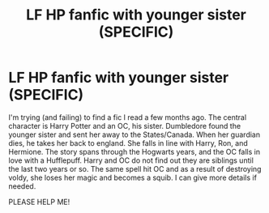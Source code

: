 #+TITLE: LF HP fanfic with younger sister (SPECIFIC)

* LF HP fanfic with younger sister (SPECIFIC)
:PROPERTIES:
:Author: harrypctts
:Score: 15
:DateUnix: 1518833257.0
:DateShort: 2018-Feb-17
:FlairText: Fic Search
:END:
I'm trying (and failing) to find a fic I read a few months ago. The central character is Harry Potter and an OC, his sister. Dumbledore found the younger sister and sent her away to the States/Canada. When her guardian dies, he takes her back to england. She falls in line with Harry, Ron, and Hermione. The story spans through the Hogwarts years, and the OC falls in love with a Hufflepuff. Harry and OC do not find out they are siblings until the last two years or so. The same spell hit OC and as a result of destroying voldy, she loses her magic and becomes a squib. I can give more details if needed.

PLEASE HELP ME!


